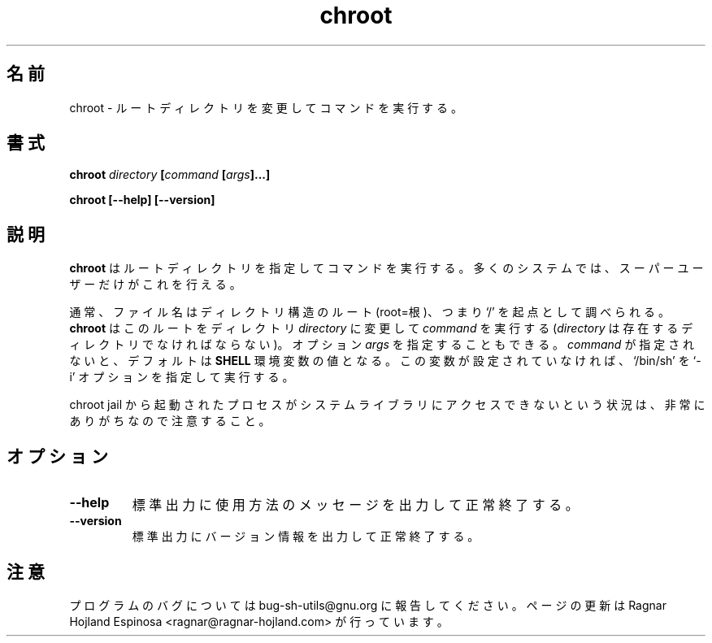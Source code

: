 .\" You may copy, distribute and modify under the terms of the LDP General
.\" Public License as specified in the LICENSE file that comes with the
.\" gnumaniak distribution
.\"
.\" The author kindly requests that no comments regarding the "better"
.\" suitability or up-to-date notices of any info documentation alternative
.\" is added without contacting him first.
.\"
.\" (C) 1999-2002 Ragnar Hojland Espinosa <ragnar@ragnar-hojland.com>
.\"
.\"     GNU chroot man page
.\"     man pages are NOT obsolete!
.\"     <ragnar@ragnar-hojland.com>
.\"
.\" Japanese Version Copyright (c) 2000 NAKANO Takeo all rights reserved.
.\" Translated Sun 12 Mar 2000 by NAKANO Takeo <nakano@apm.seikei.ac.jp>
.\" Update & Modified Sat Jan 17 18:08:54 JST 2004
.\"        by Yuichi SATO <ysato444@yahoo.co.jp>
.\"
.TH chroot 1 "18 June 2002" "GNU Shell Utilities 2.1"
.\"O .SH NAME
.\"O chroot \- run command with a different root directory
.SH 名前
chroot \- ルートディレクトリを変更してコマンドを実行する。
.\"O .SH SYNOPSIS
.SH 書式
.BI chroot " directory " [ "command " [ args ]...]
.sp
.B chroot [\-\-help] [\-\-version]
.\"O .SH DESCRIPTION
.SH 説明
.\"O .B chroot
.\"O runs a command with a specified root directory. On many systems only the
.\"O super-user can do this. 
.B chroot
はルートディレクトリを指定してコマンドを実行する。
多くのシステムでは、スーパーユーザーだけがこれを行える。

.\"O Ordinarily, filenames are looked up starting at the root of the
.\"O directory structure, i.e., `/'.
.\"O .B chroot
.\"O changes the root to the directory 
.\"O .I directory
.\"O (which must exist) and then runs 
.\"O .I command
.\"O with
.\"O optional 
.\"O .IR args.
.\"O If 
.\"O .I command
.\"O is not specified, the default is the value
.\"O of the 
.\"O .B SHELL
.\"O environment variable or `/bin/sh' if not set, invoked with the `\-i' option.
通常、ファイル名はディレクトリ構造のルート (root=根)、つまり `/'
を起点として調べられる。
.B chroot
はこのルートをディレクトリ
.I directory
に変更して
.I command
を実行する
.RI ( directory
は存在するディレクトリでなければならない)。
オプション
.I args
を指定することもできる。
.I command
が指定されないと、デフォルトは
.B SHELL
環境変数の値となる。
この変数が設定されていなければ、`/bin/sh' を `\-i'
オプションを指定して実行する。

.\"O Note that it may be quite possible that processes started from the chroot
.\"O jail may not have access to the system libraries.
chroot jail から起動されたプロセスが
システムライブラリにアクセスできないという状況は、
非常にありがちなので注意すること。
.\"O .SH OPTIONS
.SH オプション
.TP
.B "\-\-help"
.\"O Print a usage message on standard output and exit successfully.
標準出力に使用方法のメッセージを出力して正常終了する。
.TP
.B "\-\-version"
.\"O Print version information on standard output then exit successfully.
標準出力にバージョン情報を出力して正常終了する。
.\"O .SH NOTES
.SH 注意
.\"O Report bugs to bug-sh-utils@gnu.org.
.\"O Page updated by Ragnar Hojland Espinosa <ragnar@ragnar-hojland.com>
プログラムのバグについては bug-sh-utils@gnu.org に報告してください。
ページの更新は Ragnar Hojland Espinosa
<ragnar@ragnar-hojland.com> が行っています。
